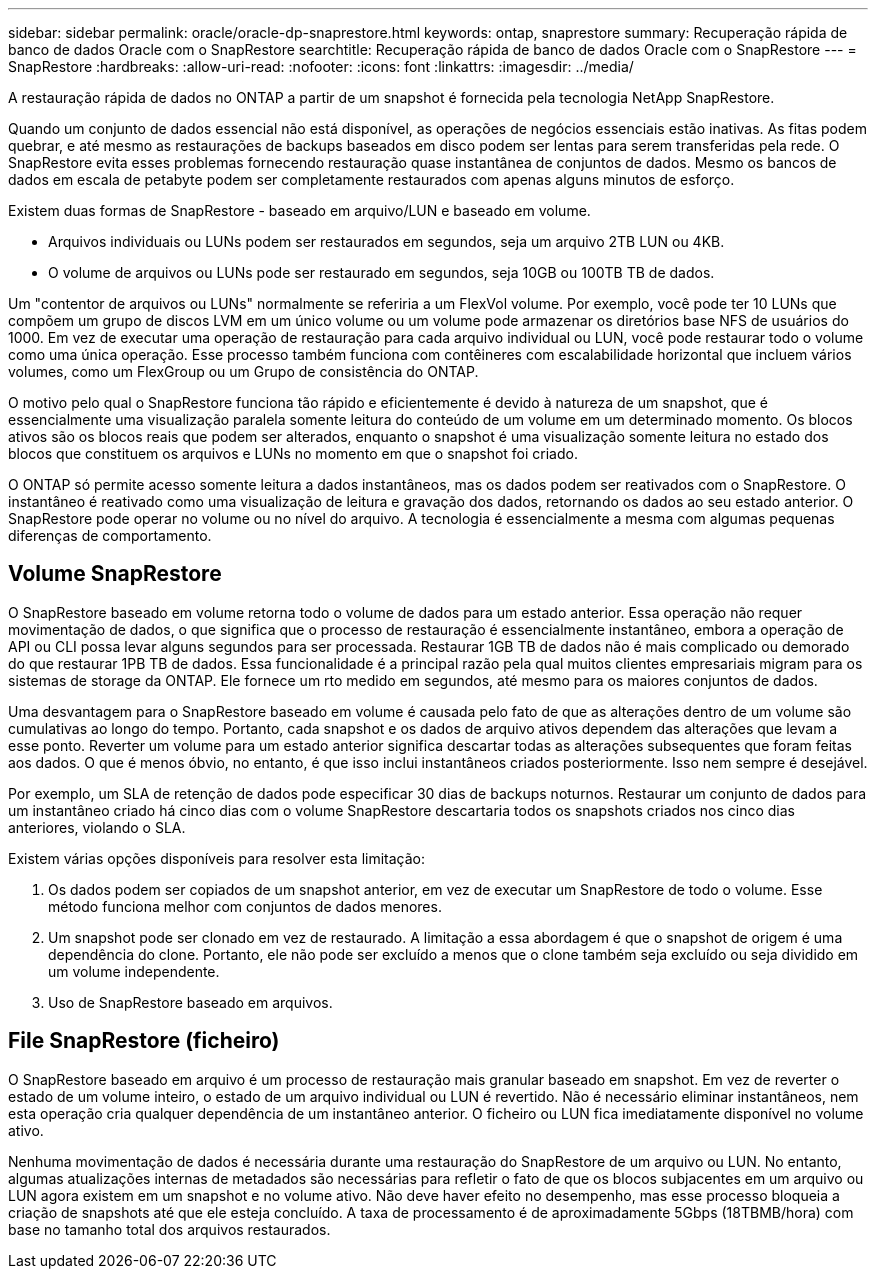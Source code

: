 ---
sidebar: sidebar 
permalink: oracle/oracle-dp-snaprestore.html 
keywords: ontap, snaprestore 
summary: Recuperação rápida de banco de dados Oracle com o SnapRestore 
searchtitle: Recuperação rápida de banco de dados Oracle com o SnapRestore 
---
= SnapRestore
:hardbreaks:
:allow-uri-read: 
:nofooter: 
:icons: font
:linkattrs: 
:imagesdir: ../media/


[role="lead"]
A restauração rápida de dados no ONTAP a partir de um snapshot é fornecida pela tecnologia NetApp SnapRestore.

Quando um conjunto de dados essencial não está disponível, as operações de negócios essenciais estão inativas. As fitas podem quebrar, e até mesmo as restaurações de backups baseados em disco podem ser lentas para serem transferidas pela rede. O SnapRestore evita esses problemas fornecendo restauração quase instantânea de conjuntos de dados. Mesmo os bancos de dados em escala de petabyte podem ser completamente restaurados com apenas alguns minutos de esforço.

Existem duas formas de SnapRestore - baseado em arquivo/LUN e baseado em volume.

* Arquivos individuais ou LUNs podem ser restaurados em segundos, seja um arquivo 2TB LUN ou 4KB.
* O volume de arquivos ou LUNs pode ser restaurado em segundos, seja 10GB ou 100TB TB de dados.


Um "contentor de arquivos ou LUNs" normalmente se referiria a um FlexVol volume. Por exemplo, você pode ter 10 LUNs que compõem um grupo de discos LVM em um único volume ou um volume pode armazenar os diretórios base NFS de usuários do 1000. Em vez de executar uma operação de restauração para cada arquivo individual ou LUN, você pode restaurar todo o volume como uma única operação. Esse processo também funciona com contêineres com escalabilidade horizontal que incluem vários volumes, como um FlexGroup ou um Grupo de consistência do ONTAP.

O motivo pelo qual o SnapRestore funciona tão rápido e eficientemente é devido à natureza de um snapshot, que é essencialmente uma visualização paralela somente leitura do conteúdo de um volume em um determinado momento. Os blocos ativos são os blocos reais que podem ser alterados, enquanto o snapshot é uma visualização somente leitura no estado dos blocos que constituem os arquivos e LUNs no momento em que o snapshot foi criado.

O ONTAP só permite acesso somente leitura a dados instantâneos, mas os dados podem ser reativados com o SnapRestore. O instantâneo é reativado como uma visualização de leitura e gravação dos dados, retornando os dados ao seu estado anterior. O SnapRestore pode operar no volume ou no nível do arquivo. A tecnologia é essencialmente a mesma com algumas pequenas diferenças de comportamento.



== Volume SnapRestore

O SnapRestore baseado em volume retorna todo o volume de dados para um estado anterior. Essa operação não requer movimentação de dados, o que significa que o processo de restauração é essencialmente instantâneo, embora a operação de API ou CLI possa levar alguns segundos para ser processada. Restaurar 1GB TB de dados não é mais complicado ou demorado do que restaurar 1PB TB de dados. Essa funcionalidade é a principal razão pela qual muitos clientes empresariais migram para os sistemas de storage da ONTAP. Ele fornece um rto medido em segundos, até mesmo para os maiores conjuntos de dados.

Uma desvantagem para o SnapRestore baseado em volume é causada pelo fato de que as alterações dentro de um volume são cumulativas ao longo do tempo. Portanto, cada snapshot e os dados de arquivo ativos dependem das alterações que levam a esse ponto. Reverter um volume para um estado anterior significa descartar todas as alterações subsequentes que foram feitas aos dados. O que é menos óbvio, no entanto, é que isso inclui instantâneos criados posteriormente. Isso nem sempre é desejável.

Por exemplo, um SLA de retenção de dados pode especificar 30 dias de backups noturnos. Restaurar um conjunto de dados para um instantâneo criado há cinco dias com o volume SnapRestore descartaria todos os snapshots criados nos cinco dias anteriores, violando o SLA.

Existem várias opções disponíveis para resolver esta limitação:

. Os dados podem ser copiados de um snapshot anterior, em vez de executar um SnapRestore de todo o volume. Esse método funciona melhor com conjuntos de dados menores.
. Um snapshot pode ser clonado em vez de restaurado. A limitação a essa abordagem é que o snapshot de origem é uma dependência do clone. Portanto, ele não pode ser excluído a menos que o clone também seja excluído ou seja dividido em um volume independente.
. Uso de SnapRestore baseado em arquivos.




== File SnapRestore (ficheiro)

O SnapRestore baseado em arquivo é um processo de restauração mais granular baseado em snapshot. Em vez de reverter o estado de um volume inteiro, o estado de um arquivo individual ou LUN é revertido. Não é necessário eliminar instantâneos, nem esta operação cria qualquer dependência de um instantâneo anterior. O ficheiro ou LUN fica imediatamente disponível no volume ativo.

Nenhuma movimentação de dados é necessária durante uma restauração do SnapRestore de um arquivo ou LUN. No entanto, algumas atualizações internas de metadados são necessárias para refletir o fato de que os blocos subjacentes em um arquivo ou LUN agora existem em um snapshot e no volume ativo. Não deve haver efeito no desempenho, mas esse processo bloqueia a criação de snapshots até que ele esteja concluído. A taxa de processamento é de aproximadamente 5Gbps (18TBMB/hora) com base no tamanho total dos arquivos restaurados.

